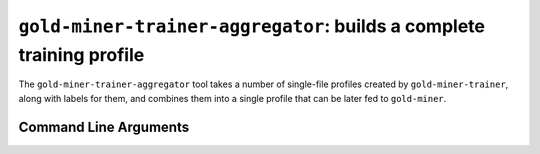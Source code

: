 ``gold-miner-trainer-aggregator``: builds a complete training profile
---------------------------------------------------------------------

The ``gold-miner-trainer-aggregator`` tool takes a number of
single-file profiles created by ``gold-miner-trainer``, along with
labels for them, and combines them into a single profile that can be
later fed to ``gold-miner``.

Command Line Arguments
^^^^^^^^^^^^^^^^^^^^^^

.. sphinx_argparse_cli::
   :module: apropos.goldminer.tools.aggregator
   :func: parse_args
   :hook:
   :prog: introduction
